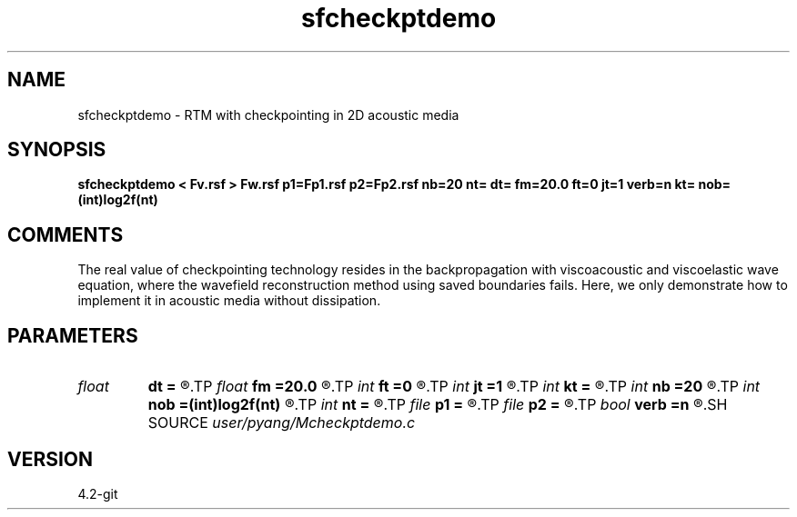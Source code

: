.TH sfcheckptdemo 1  "APRIL 2023" Madagascar "Madagascar Manuals"
.SH NAME
sfcheckptdemo \- RTM with checkpointing in 2D acoustic media
.SH SYNOPSIS
.B sfcheckptdemo < Fv.rsf > Fw.rsf p1=Fp1.rsf p2=Fp2.rsf nb=20 nt= dt= fm=20.0 ft=0 jt=1 verb=n kt= nob=(int)log2f(nt)
.SH COMMENTS
The real value of checkpointing technology resides in the backpropagation with
viscoacoustic and viscoelastic wave equation, where the wavefield 
reconstruction method using saved boundaries fails. Here, we only
demonstrate how to implement it in acoustic media without dissipation.

.SH PARAMETERS
.PD 0
.TP
.I float  
.B dt
.B =
.R  	time sampling interval
.TP
.I float  
.B fm
.B =20.0
.R  	dominant freq of Ricker wavelet
.TP
.I int    
.B ft
.B =0
.R  	first recorded time
.TP
.I int    
.B jt
.B =1
.R  	time interval
.TP
.I int    
.B kt
.B =
.R  	output px and pz component at kt
.TP
.I int    
.B nb
.B =20
.R  	thickness of PML ABC
.TP
.I int    
.B nob
.B =(int)log2f(nt)
.R  	number of buffers, default=optimal value
.TP
.I int    
.B nt
.B =
.R  	number of time steps
.TP
.I file   
.B p1
.B =
.R  	auxiliary output file name
.TP
.I file   
.B p2
.B =
.R  	auxiliary output file name
.TP
.I bool   
.B verb
.B =n
.R  [y/n]	verbosity, if y, output px and pz
.SH SOURCE
.I user/pyang/Mcheckptdemo.c
.SH VERSION
4.2-git

